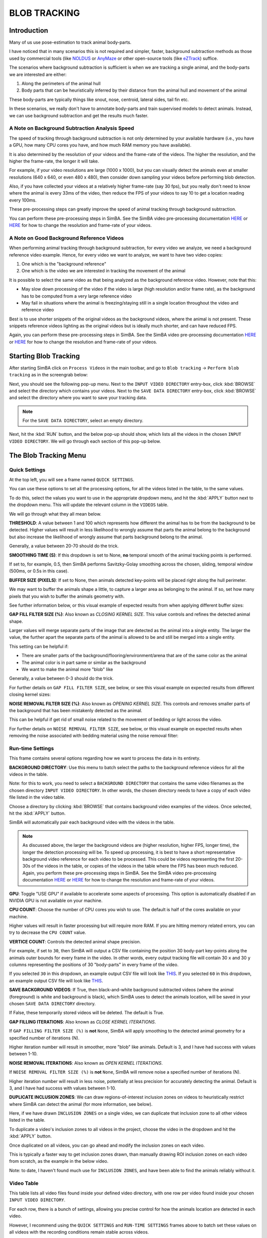 BLOB TRACKING
============

.. video:: https://github.com/user-attachments/assets/f8a18ba8-76b4-473b-b001-2331192b72c1
   :width: 800
   :autoplay:
   :loop:

Introduction
-----------

Many of us use pose-estimation to track animal body-parts.

I have noticed that in many scenarios this is not required and simpler, faster, background subtraction methods as those used by commercial tools (like `NOLDUS <https://noldus.com/ethovision-xt>`_ or `AnyMaze <https://www.any-maze.com/>`_ or other open-source tools (like `eZTrack <https://github.com/denisecailab/ezTrack>`_) suffice.

The scenarios where background subtraction is sufficient is when we are tracking a single animal, and the body-parts we are interested are either:

1. Along the perimeters of the animal hull
2. Body parts that can be heuristically inferred by their distance from the animal hull and movement of the animal

These body-parts are typically things like snout, nose, centroid, lateral sides, tail fin etc.

In these scenarios, we really don't have to annotate body-parts and train supervised models to detect animals. Instead, we can use background subtraction and get the results much faster.

A Note on Background Subtraction Analysis Speed
~~~~~~~~~~~~~~~~~~~~~~~~~~~~~~~~~~~~~~~~~~~~

The speed of tracking through background subtraction is not only determined by your available hardware (i.e., you have a GPU, how many CPU cores you have, and how much RAM memory you have available).

It is also determined by the resolution of your videos and the frame-rate of the videos. The higher the resolution, and the higher the frame-rate, the longer it will take.

For example, if your video resolutions are large (1000 x 1000), but you can visually detect the animals even at smaller resolutions (640 x 640, or even 480 x 480), then consider down sampling your videos before performing blob detection.

Also, if you have collected your videos at a relatively higher frame-rate (say 30 fps), but you really don't need to know where the animal is every 33ms of the video, then reduce the FPS of your videos to say 10 to get a location reading every 100ms.

These pre-processing steps can greatly improve the speed of animal tracking through background subtraction.

You can perform these pre-processing steps in SimBA. See the SimBA video pre-processing documentation `HERE <https://github.com/sgoldenlab/simba/blob/master/docs/Tutorial_tools.md>`_ or `HERE <https://github.com/sgoldenlab/simba/blob/master/docs/tutorial_process_videos.md>`_ for how to change the resolution and frame-rate of your videos.

A Note on Good Background Reference Videos
~~~~~~~~~~~~~~~~~~~~~~~~~~~~~~~~~~~~~

When performing animal tracking through background subtraction, for every video we analyze, we need a background reference video example. Hence, for every video we want to analyze, we want to have two video copies:

1. One which is the "background reference"
2. One which is the video we are interested in tracking the movement of the animal

It is possible to select the same video as that being analyzed as the background reference video. However, note that this:

* May slow down processing of the video if the video is large (high resolution and/or frame rate), as the background has to be computed from a very large reference video
* May fail in situations where the animal is freezing/staying still in a single location throughout the video and reference video

Best is to use shorter snippets of the original videos as the background videos, where the animal is not present. These snippets reference videos lighting as the original videos but is ideally much shorter, and can have reduced FPS.

Again, you can perform these pre-processing steps in SimBA. See the SimBA video pre-processing documentation `HERE <https://github.com/sgoldenlab/simba/blob/master/docs/Tutorial_tools.md>`_ or `HERE <https://github.com/sgoldenlab/simba/blob/master/docs/tutorial_process_videos.md>`_ for how to change the resolution and frame-rate of your videos.

Starting Blob Tracking
------------------

After starting SimBA click on ``Process Videos`` in the main toolbar, and go to ``Blob tracking`` -> ``Perform blob tracking`` as in the screengrab below:

.. image:: img/blob_tracking/blob_tracking_0.webp
   :width: 800
   :align: center

Next, you should see the following pop-up menu. Next to the ``INPUT VIDEO DIRECTORY`` entry-box, click :kbd:`BROWSE` and select the directory which contains your videos. Next to the ``SAVE DATA DIRECTORY`` entry-box, click :kbd:`BROWSE` and select the directory where you want to save your tracking data.

.. image:: img/blob_tracking/blob_tracking_1.webp
   :width: 800
   :align: center

.. note::
   For the ``SAVE DATA DIRECTORY``, select an empty directory.

Next, hit the :kbd:`RUN` button, and the below pop-up should show, which lists all the videos in the chosen ``INPUT VIDEO DIRECTORY``. We will go through each section of this pop-up below.

.. image:: img/blob_tracking/blob_tracking_2.webp
   :width: 800
   :align: center

The Blob Tracking Menu
------------------

Quick Settings
~~~~~~~~~~~~

At the top left, you will see a frame named ``QUICK SETTINGS``.

You can use these options to set all the processing options, for all the videos listed in the table, to the same values.

To do this, select the values you want to use in the appropriate dropdown menu, and hit the :kbd:`APPLY` button next to the dropdown menu. This will update the relevant column in the ``VIDEOS`` table.

We will go through what they all mean below.

**THRESHOLD**: A value between 1 and 100 which represents how different the animal has to be from the background to be detected. Higher values will result in less likelihood to wrongly assume that parts the animal belong to the background but also increase the likelihood of wrongly assume that parts background belong to the animal.

Generally, a value between 20-70 should do the trick.

.. video:: https://github.com/user-attachments/assets/b04b8f13-f0c7-489a-a3cd-a07b8a39dc68
   :width: 800px
   :autoplay:
   :loop:

**SMOOTHING TIME (S)**: If this dropdown is set to None, **no** temporal smooth of the animal tracking points is performed.

If set to, for example, 0.5, then SimBA performs Savitzky-Golay smoothing across the chosen, sliding, temporal window (500ms, or 0.5s in this case).

.. video:: https://github.com/user-attachments/assets/3418e032-9dcc-4b81-8c56-d0daaae36c99
   :width: 800px
   :autoplay:
   :loop:

**BUFFER SIZE (PIXELS)**: If set to None, then animals detected key-points will be placed right along the hull perimeter.

We may want to buffer the animals shape a little, to capture a larger area as belonging to the animal. If so, set how many pixels that you wish to buffer the animals geometry with.

See further information below, or this visual example of expected results from when applying different buffer sizes:

.. video:: https://github.com/user-attachments/assets/62cca260-5ab9-41ca-9cae-5369b3dc194c
   :width: 800px
   :autoplay:
   :loop:

**GAP FILL FILTER SIZE (%)**: Also known as *CLOSING KERNEL SIZE*. This value controls and refines the detected animal shape.

Larger values will merge separate parts of the image that are detected as the animal into a single entity. The larger the value, the further apart the separate parts of the animal is allowed to be and still be merged into a single entity.

This setting can be helpful if:

* There are smaller parts of the background/flooring/environment/arena that are of the same color as the animal
* The animal color is in part same or similar as the background
* We want to make the animal more "blob" like

Generally, a value between 0-3 should do the trick.

For further details on ``GAP FILL FILTER SIZE``, see below, or see this visual example on expected results from different closing kernel sizes:

.. video:: https://github.com/user-attachments/assets/a86a0d7b-35c6-4da7-b44c-4856d71fd861
   :width: 800px
   :autoplay:
   :loop:

**NOISE REMOVAL FILTER SIZE (%)**: Also known as *OPENING KERNEL SIZE*. This controls and removes smaller parts of the background that has been mistakenly detected as the animal.

This can be helpful if get rid of small noise related to the movement of bedding or light across the video.

For further details on ``NOISE REMOVAL FILTER SIZE``, see below, or this visual example on expected results when removing the noise associated with bedding material using the noise removal filter:

.. video:: https://github.com/user-attachments/assets/91b8b70a-a442-454c-b957-31ba5253d042
   :width: 800px
   :autoplay:
   :loop:

Run-time Settings
~~~~~~~~~~~~~~

This frame contains several options regarding how we want to process the data in its entirety.

**BACKGROUND DIRECTORY**: Use this menu to batch select the paths to the background reference videos for all the videos in the table.

Note: for this to work, you need to select a ``BACKGROUND DIRECTORY`` that contains the same video filenames as the chosen directory ``INPUT VIDEO DIRECTORY``. In other words, the chosen directory needs to have a copy of each video file listed in the video table.

Choose a directory by clicking :kbd:`BROWSE` that contains background video examples of the videos. Once selected, hit the :kbd:`APPLY` button.

SimBA will automatically pair each background video with the videos in the table.

.. video:: https://github.com/user-attachments/assets/2fcb2aae-0c27-472e-8d29-b80e7306a6ad
   :width: 800px
   :autoplay:
   :loop:

.. note::
   As discussed above, the larger the background videos are (higher resolution, higher FPS, longer time), the longer the detection processing will be.
   To speed up processing, it is best to have a short representative background video reference for each video to be processed. This could be videos representing the first 20-30s of the videos in the table, or copies of the videos in the table where the FPS has been much reduced.
   Again, you perform these pre-processing steps in SimBA. See the SimBA video pre-processing documentation `HERE <https://github.com/sgoldenlab/simba/blob/master/docs/Tutorial_tools.md>`_ or `HERE <https://github.com/sgoldenlab/simba/blob/master/docs/tutorial_process_videos.md>`_ for how to change the resolution and frame-rate of your videos.

**GPU**: Toggle "USE GPU" if available to accelerate some aspects of processing. This option is automatically disabled if an NVIDIA GPU is not available on your machine.

**CPU COUNT**: Choose the number of CPU cores you wish to use. The default is half of the cores available on your machine.

Higher values will result in faster processing but will require more RAM. If you are hitting memory related errors, you can try to decrease the ``CPU COUNT`` value.

**VERTICE COUNT**: Controls the detected animal shape precision.

For example, if set to ``30``, then SimBA will output a CSV file containing the position 30 body-part key-points along the animals outer bounds for every frame in the video. In other words, every output tracking file will contain 30 ``x`` and 30 ``y`` columns representing the positions of 30 "body-parts" in every frame of the video.

If you selected ``30`` in this dropdown, an example output CSV file will look like `THIS <https://github.com/sgoldenlab/simba/blob/master/misc/example_vertice_cnt_30.csv>`_. If you selected ``60`` in this dropdown, an example output CSV file will look like `THIS <https://github.com/sgoldenlab/simba/blob/master/misc/example_vertice_cnt_60.csv>`_.

**SAVE BACKGROUND VIDEOS**: If True, then black-and-white background subtracted videos (where the animal (foreground) is white and background is black), which SimBA uses to detect the animals location, will be saved in your chosen ``SAVE DATA DIRECTORY`` directory.

If False, these temporarily stored videos will be deleted. The default is True.

**GAP FILLING ITERATIONS**: Also known as *CLOSE KERNEL ITERATIONS*.

If ``GAP FILLING FILTER SIZE (%)`` is **not** ``None``, SimBA will apply smoothing to the detected animal geometry for a specified number of iterations (N).

Higher iteration number will result in smoother, more "blob" like animals. Default is 3, and I have had success with values between 1-10.

**NOISE REMOVAL ITERATIONS**: Also known as *OPEN KERNEL ITERATIONS*.

If ``NOISE REMOVAL FILTER SIZE (%)`` is **not** ``None``, SimBA will remove noise a specified number of iterations (N).

Higher iteration number will result in less noise, potentially at less precision for accurately detecting the animal. Default is 3, and I have had success with values between 1-10.

**DUPLICATE INCLUSION ZONES**: We can draw regions-of-interest inclusion zones on videos to heuristically restrict where SimBA can detect the animal (for more information, see below).

Here, if we have drawn ``INCLUSION ZONES`` on a single video, we can duplicate that inclusion zone to all other videos listed in the table.

To duplicate a video's inclusion zones to all videos in the project, choose the video in the dropdown and hit the :kbd:`APPLY` button.

Once duplicated on all videos, you can go ahead and modify the inclusion zones on each video.

This is typically a faster way to get inclusion zones drawn, than manually drawing ROI inclusion zones on each video from scratch, as the example in the below video.

Note: to date, I haven't found much use for ``INCLUSION ZONES``, and have been able to find the animals reliably without it.

.. video:: https://github.com/user-attachments/assets/bfcd54f8-c610-4ad1-970c-1176873950b5
   :width: 800px
   :autoplay:
   :loop:

Video Table
~~~~~~~~~

This table lists all video files found inside your defined video directory, with one row per video found inside your chosen ``INPUT VIDEO DIRECTORY``.

For each row, there is a bunch of settings, allowing you precise control for how the animals location are detected in each video.

However, I recommend using the ``QUICK SETTINGS`` and ``RUN-TIME SETTINGS`` frames above to batch set these values on all videos with the recording conditions remain stable across videos.

.. note::
   If all videos have been recorded in a standardized way, you will likely get away with using the ``QUICK SETTINGS`` frame above to bulk set the methods for all videos at once.

**BACKGROUND REFERENCE**: Select the path to a video file serving as the background reference video for the specific file.

.. note::
   Filling out the background videos individually row-by-row can be tedious, again it is much recommended to use the ``BACKGROUND DIRECTORY`` in the ``RUN-TIME SETTINGS`` frame above to set all the reference video paths at once.

**THRESHOLD**: How different the animal has to be from the background to be detected.

Higher values will result in fewer pixels being detected as the animal while more pixels being assigned to the background, while lower values will result in more pixels being assigned to the animal and fewer pixels being assigned to the background.

**INCLUSION ZONES**: If we are having movement in the videos that are **not** performed by the animal (e.g., experimenters moving around along the perimeters of the video throughout, or the light intensities changes abruptly or frequently outside the arena),
we can tell the code about which parts of the arena the animal can be detected and remove any detection outside of your defined zones.

To do this, click the :kbd:`SET INCLUSION ZONES` button for a video, and use the ROI drawing interface to specify which areas of the image the animals can be detected.

For a full tutorial for how to use this interface, see `THIS <https://github.com/sgoldenlab/simba/blob/master/docs/roi_tutorial_new_2025.md>`_ documentation. As an example, in the video below, I define a polygon called ``MAZE`` for the first video, and save it, making sure that the animal will only be detected inside the ``MAZE`` region of interest.

.. video:: https://github.com/user-attachments/assets/9e498c6d-cf2c-4084-ba42-2582305421bd
   :width: 800px
   :autoplay:
   :loop:

.. note::
   1. To save time, consider specifying the inclusion zones on only one video, and duplicating these inclusion zones on the rest of the videos using the ``DUPLICATE INCLUSION ZONES`` dropdown menu in the ``RUN-TIME SETTING`` menu above.
   2. Only use inclusion zones if you see problems with the tracking. If you have confirmed visually that there are no problems with the tracking (which for me has been overwhelmingly the case) then no inclusion zones are required. We can use ``QUICK CHECK`` (described below) to get an idea of how the tracking looks like.

**SMOOTHING TIME**: If set to None, no temporal smooth of the animal tracking points are performed. If not None, then SimBA performs Savitzky-Golay smoothing of the detected animal geometry using the selected smoothing time.

**BUFFER SIZE**: If set to None, the animals detected key-points will be placed right along the hull perimeter. We may want to "buffer" the animals shape a little, to capture a larger area as the animal. Set how many pixels that you wish to buffer the animals geometry with. For a visual example about what "buffering" means, see below video:

.. video:: https://github.com/user-attachments/assets/62cca260-5ab9-41ca-9cae-5369b3dc194c
   :width: 800px
   :autoplay:
   :loop:

**GAP FILL SIZE (%)**: Controls animal shape refinement. Larger values will merge separate parts if the images detected as the foreground together into a single entity.

The larger the value, the further apart the separate parts of the foreground is allowed to be and still be merged into a single entity. See below video of an animal when increasingly larger kernel sizes are chosen:

.. video:: https://github.com/user-attachments/assets/a86a0d7b-35c6-4da7-b44c-4856d71fd861
   :width: 800px
   :autoplay:
   :loop:

.. note::
   In the example above, from an elevated plus maze, the borders of the open arms are black (same color as the animal) causing the tracking to fail and split the animal into two parts of the animal gets mistaken for the background as the animal performs a head dip. This is solved by smoothing (or "closing") the animals geometry.

**NOISE FILL SIZE (%)**: Controls removal of noise. Larger values will remove parts smaller parts of the detected foreground.

This can be helpful to get rid of small noise related to the movement of bedding or light across the video like the below video:

.. video:: https://github.com/user-attachments/assets/91b8b70a-a442-454c-b957-31ba5253d042
   :width: 800px
   :autoplay:
   :loop:

.. note::
   Only relevant if the light and or background changes slightly across videos. If there isn't any background noise, or the background noise is small enough not to be confused with the larger animal, set the NOISE FILL SIZE to ``None``.

**QUICK CHECK**: We can perform a "quick check", on each video separately, to get an idea of if the animal in each video be discriminated reliably from the background using the chosen settings for each video.

Hitting the :kbd:`QUICK CHECK` button will remove the background, and show a pop-up window with the video which you scan scroll through, frame-by-frame.

If you can reliably see the animal in white, and the background in black, you are good to go!

.. video:: https://github.com/user-attachments/assets/b83dfef6-746e-4fb7-ab50-fec64ad803be
   :width: 800px
   :autoplay:
   :loop:

Execute
~~~~~~

The ``EXECUTE`` frame is duplicated and located both at the top right of the blob tracking interface, and at the bottom.

This frame contains two buttons:

**REMOVE INCLUSION ZONES**: Hitting this button will remove all inclusion zones drawn on all videos.

**RUN**: Once all has been set, and we want to run the blob tracking, click the :kbd:`RUN` button.

You can follow the progress in the main SimBA terminal and in the OS terminal used to boot up SimBA.

Expected Output
~~~~~~~~~~~~

In the selected output directory, there will be a single CSV file for each of the input video. Each of these CSV files will contain one row for every frame in the input video, and one column for each of the chosen number N of vertices (named ``vertice_0_x``, ``vertice_0_y`` ... ``vertice_N_x``, ``vertice_N_y``).

This file will also contain six columns representing the anterior, posterior, center, left and right positions of the animal geometry, each with an ``x`` and a ``y`` coordinate.

Moreover, if you had set ``SAVE BACKGROUND VIDEOS`` to True in ``RUN-TIME SETTINGS`` frame, this directory will also contain the background subtracted mp4 file for each processed videos.

Lastly, this directory will contain a ``.pickle`` file, named ``blob_definitions.pickle``, which contains the settings which you used to process each of the video files, that will look something like `THIS <https://github.com/sgoldenlab/simba/blob/master/misc/blob_definitions_example.json>`_.